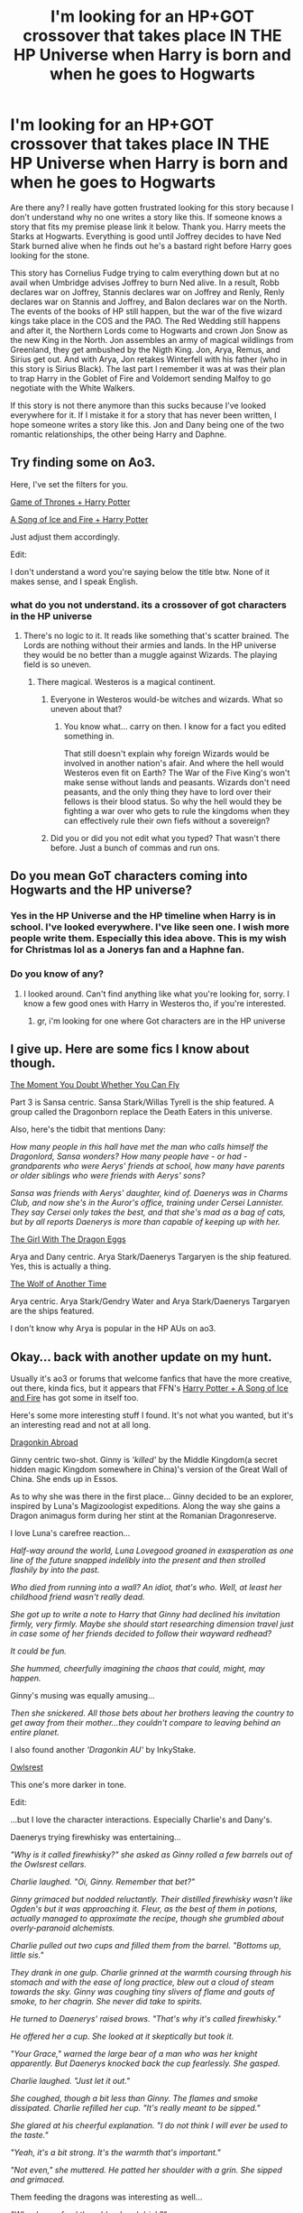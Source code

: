 #+TITLE: I'm looking for an HP+GOT crossover that takes place IN THE HP Universe when Harry is born and when he goes to Hogwarts

* I'm looking for an HP+GOT crossover that takes place IN THE HP Universe when Harry is born and when he goes to Hogwarts
:PROPERTIES:
:Author: Legitimate-Damage
:Score: 3
:DateUnix: 1575673632.0
:DateShort: 2019-Dec-07
:FlairText: What's That Fic?
:END:
Are there any? I really have gotten frustrated looking for this story because I don't understand why no one writes a story like this. If someone knows a story that fits my premise please link it below. Thank you. Harry meets the Starks at Hogwarts. Everything is good until Joffrey decides to have Ned Stark burned alive when he finds out he's a bastard right before Harry goes looking for the stone.

This story has Cornelius Fudge trying to calm everything down but at no avail when Umbridge advises Joffrey to burn Ned alive. In a result, Robb declares war on Joffrey, Stannis declares war on Joffrey and Renly, Renly declares war on Stannis and Joffrey, and Balon declares war on the North. The events of the books of HP still happen, but the war of the five wizard kings take place in the COS and the PAO. The Red Wedding still happens and after it, the Northern Lords come to Hogwarts and crown Jon Snow as the new King in the North. Jon assembles an army of magical wildlings from Greenland, they get ambushed by the Nigth King. Jon, Arya, Remus, and Sirius get out. And with Arya, Jon retakes Winterfell with his father (who in this story is Sirius Black). The last part I remember it was at was their plan to trap Harry in the Goblet of Fire and Voldemort sending Malfoy to go negotiate with the White Walkers.

If this story is not there anymore than this sucks because I've looked everywhere for it. If I mistake it for a story that has never been written, I hope someone writes a story like this. Jon and Dany being one of the two romantic relationships, the other being Harry and Daphne.


** Try finding some on Ao3.

Here, I've set the filters for you.

[[https://archiveofourown.org/works?utf8=%E2%9C%93&work_search%5Bsort_column%5D=revised_at&include_work_search%5Bfandom_ids%5D%5B%5D=242462&include_work_search%5Bfandom_ids%5D%5B%5D=136512&work_search%5Bother_tag_names%5D=&work_search%5Bexcluded_tag_names%5D=&work_search%5Bcrossover%5D=&work_search%5Bcomplete%5D=&work_search%5Bwords_from%5D=&work_search%5Bwords_to%5D=&work_search%5Bdate_from%5D=&work_search%5Bdate_to%5D=&work_search%5Bquery%5D=&work_search%5Blanguage_id%5D=en&commit=Sort+and+Filter&tag_id=Game+of+Thrones+%28TV%29][Game of Thrones + Harry Potter]]

[[https://archiveofourown.org/works?utf8=%E2%9C%93&work_search%5Bsort_column%5D=revised_at&include_work_search%5Bfandom_ids%5D%5B%5D=116304&include_work_search%5Bfandom_ids%5D%5B%5D=136512&work_search%5Bother_tag_names%5D=&work_search%5Bexcluded_tag_names%5D=&work_search%5Bcrossover%5D=&work_search%5Bcomplete%5D=&work_search%5Bwords_from%5D=&work_search%5Bwords_to%5D=&work_search%5Bdate_from%5D=&work_search%5Bdate_to%5D=&work_search%5Bquery%5D=&work_search%5Blanguage_id%5D=en&commit=Sort+and+Filter&tag_id=A+Song+of+Ice+and+Fire+-+George+R*d*+R*d*+Martin][A Song of Ice and Fire + Harry Potter]]

Just adjust them accordingly.

Edit:

I don't understand a word you're saying below the title btw. None of it makes sense, and I speak English.
:PROPERTIES:
:Author: PompadourWampus
:Score: 2
:DateUnix: 1575684055.0
:DateShort: 2019-Dec-07
:END:

*** what do you not understand. its a crossover of got characters in the HP universe
:PROPERTIES:
:Author: Legitimate-Damage
:Score: 1
:DateUnix: 1575692139.0
:DateShort: 2019-Dec-07
:END:

**** There's no logic to it. It reads like something that's scatter brained. The Lords are nothing without their armies and lands. In the HP universe they would be no better than a muggle against Wizards. The playing field is so uneven.
:PROPERTIES:
:Author: PompadourWampus
:Score: 2
:DateUnix: 1575692680.0
:DateShort: 2019-Dec-07
:END:

***** There magical. Westeros is a magical continent.
:PROPERTIES:
:Author: Legitimate-Damage
:Score: 1
:DateUnix: 1575694426.0
:DateShort: 2019-Dec-07
:END:

****** Everyone in Westeros would-be witches and wizards. What so uneven about that?
:PROPERTIES:
:Author: Legitimate-Damage
:Score: 1
:DateUnix: 1575694467.0
:DateShort: 2019-Dec-07
:END:

******* You know what... carry on then. I know for a fact you edited something in.

That still doesn't explain why foreign Wizards would be involved in another nation's afair. And where the hell would Westeros even fit on Earth? The War of the Five King's won't make sense without lands and peasants. Wizards don't need peasants, and the only thing they have to lord over their fellows is their blood status. So why the hell would they be fighting a war over who gets to rule the kingdoms when they can effectively rule their own fiefs without a sovereign?
:PROPERTIES:
:Author: PompadourWampus
:Score: 0
:DateUnix: 1575696791.0
:DateShort: 2019-Dec-07
:END:


****** Did you or did you not edit what you typed? That wasn't there before. Just a bunch of commas and run ons.
:PROPERTIES:
:Author: PompadourWampus
:Score: 1
:DateUnix: 1575695735.0
:DateShort: 2019-Dec-07
:END:


** Do you mean GoT characters coming into Hogwarts and the HP universe?
:PROPERTIES:
:Author: bex1399
:Score: 1
:DateUnix: 1575674191.0
:DateShort: 2019-Dec-07
:END:

*** Yes in the HP Universe and the HP timeline when Harry is in school. I've looked everywhere. I've like seen one. I wish more people write them. Especially this idea above. This is my wish for Christmas lol as a Jonerys fan and a Haphne fan.
:PROPERTIES:
:Author: Legitimate-Damage
:Score: 1
:DateUnix: 1575674408.0
:DateShort: 2019-Dec-07
:END:


*** Do you know of any?
:PROPERTIES:
:Author: Legitimate-Damage
:Score: 1
:DateUnix: 1575677999.0
:DateShort: 2019-Dec-07
:END:

**** I looked around. Can't find anything like what you're looking for, sorry. I know a few good ones with Harry in Westeros tho, if you're interested.
:PROPERTIES:
:Author: bex1399
:Score: 1
:DateUnix: 1575681387.0
:DateShort: 2019-Dec-07
:END:

***** gr, i'm looking for one where Got characters are in the HP universe
:PROPERTIES:
:Author: Legitimate-Damage
:Score: 1
:DateUnix: 1575692178.0
:DateShort: 2019-Dec-07
:END:


** I give up. Here are some fics I know about though.

[[https://archiveofourown.org/series/66011][The Moment You Doubt Whether You Can Fly]]

Part 3 is Sansa centric. Sansa Stark/Willas Tyrell is the ship featured. A group called the Dragonborn replace the Death Eaters in this universe.

Also, here's the tidbit that mentions Dany:

/How many people in this hall have met the man who calls himself the Dragonlord, Sansa wonders? How many people have - or had - grandparents who were Aerys' friends at school, how many have parents or older siblings who were friends with Aerys' sons?/

/Sansa was friends with Aerys' daughter, kind of. Daenerys was in Charms Club, and now she's in the Auror's office, training under Cersei Lannister. They say Cersei only takes the best, and that she's mad as a bag of cats, but by all reports Daenerys is more than capable of keeping up with her./

[[https://archiveofourown.org/works/18867052/chapters/44780755][The Girl With The Dragon Eggs]]

Arya and Dany centric. Arya Stark/Daenerys Targaryen is the ship featured. Yes, this is actually a thing.

[[https://archiveofourown.org/works/19975825/chapters/47289151][The Wolf of Another Time]]

Arya centric. Arya Stark/Gendry Water and Arya Stark/Daenerys Targaryen are the ships featured.

I don't know why Arya is popular in the HP AUs on ao3.
:PROPERTIES:
:Author: PompadourWampus
:Score: 1
:DateUnix: 1575699209.0
:DateShort: 2019-Dec-07
:END:


** Okay... back with another update on my hunt.

Usually it's ao3 or forums that welcome fanfics that have the more creative, out there, kinda fics, but it appears that FFN's [[https://m.fanfiction.net/Harry-Potter_and_A-song-of-Ice-and-Fire_Crossovers/224/4254/][Harry Potter + A Song of Ice and Fire]] has got some in itself too.

Here's some more interesting stuff I found. It's not what you wanted, but it's an interesting read and not at all long.

[[https://m.fanfiction.net/s/12646365/1/Dragonkin-Abroad][Dragonkin Abroad]]

Ginny centric two-shot. Ginny is /'killed'/ by the Middle Kingdom(a secret hidden magic Kingdom somewhere in China)'s version of the Great Wall of China. She ends up in Essos.

As to why she was there in the first place... Ginny decided to be an explorer, inspired by Luna's Magizoologist expeditions. Along the way she gains a Dragon animagus form during her stint at the Romanian Dragonreserve.

I love Luna's carefree reaction...

/Half-way around the world, Luna Lovegood groaned in exasperation as one line of the future snapped indelibly into the present and then strolled flashily by into the past./

/Who died from running into a wall? An idiot, that's who. Well, at least her childhood friend wasn't really dead./

/She got up to write a note to Harry that Ginny had declined his invitation firmly, very firmly. Maybe she should start researching dimension travel just in case some of her friends decided to follow their wayward redhead?/

/It could be fun./

/She hummed, cheerfully imagining the chaos that could, might, may happen./

Ginny's musing was equally amusing...

/Then she snickered. All those bets about her brothers leaving the country to get away from their mother...they couldn't compare to leaving behind an entire planet./

I also found another /'Dragonkin AU'/ by InkyStake.

[[https://m.fanfiction.net/s/12784378/1/Owlsrest][Owlsrest]]

This one's more darker in tone.

Edit:

...but I love the character interactions. Especially Charlie's and Dany's.

Daenerys trying firewhisky was entertaining...

/"Why is it called firewhisky?" she asked as Ginny rolled a few barrels out of the Owlsrest cellars./

/Charlie laughed. "Oi, Ginny. Remember that bet?"/

/Ginny grimaced but nodded reluctantly. Their distilled firewhisky wasn't like Ogden's but it was approaching it. Fleur, as the best of them in potions, actually managed to approximate the recipe, though she grumbled about overly-paranoid alchemists./

/Charlie pulled out two cups and filled them from the barrel. "Bottoms up, little sis."/

/They drank in one gulp. Charlie grinned at the warmth coursing through his stomach and with the ease of long practice, blew out a cloud of steam towards the sky. Ginny was coughing tiny slivers of flame and gouts of smoke, to her chagrin. She never did take to spirits./

/He turned to Daenerys' raised brows. "That's why it's called firewhisky."/

/He offered her a cup. She looked at it skeptically but took it./

/"Your Grace," warned the large bear of a man who was her knight apparently. But Daenerys knocked back the cup fearlessly. She gasped./

/Charlie laughed. "Just let it out."/

/She coughed, though a bit less than Ginny. The flames and smoke dissipated. Charlie refilled her cup. "It's really meant to be sipped."/

/She glared at his cheerful explanation. "I do not think I will ever be used to the taste."/

/"Yeah, it's a bit strong. It's the warmth that's important."/

/"Not even," she muttered. He patted her shoulder with a grin. She sipped and grimaced./

Them feeding the dragons was interesting as well...

/"Why do you feed them blood and drink?"/

/Charlie smiled at the young woman who was coaxing the pale dragon to drink from the bowl of blood. "It's a precaution, mainly. Dragons are predators and carnivores, it's just their nature. Getting them addicted to the alcohol and animal blood means there is less chance that they would eat humans when they grow big enough. Well, unless you drench someone in wine and blood."/

/Dany's eyes widened. She had not thought of that. "I am their mother. Surely they would obey me?"/

/"And when you aren't there?" Charlie handed her another bowl. "They will need to hunt, and you will not always be there to stop them when they get hungry enough. Admittedly, this is not a foolproof solution but it significantly lessens the risk that they would eat innocents."/

/Dany was quiet for a time. "Thank you," she said at last. "I would not chain my children for fear of what they would do."/

/"Dragons can't be tamed," he agreed. "But a dragon that can control his passions is the more dangerous dragon."/

/She blinked at him, then nodded, conveying a certain respect. "I will keep it in mind."/
:PROPERTIES:
:Author: PompadourWampus
:Score: 1
:DateUnix: 1575760685.0
:DateShort: 2019-Dec-08
:END:


** Okay... here's the closests I can get to what you requested. Not exact, but it seems close enough.

[[https://archiveofourown.org/works/11873550/chapters/26810934][A Spell of Ice and Fire]]

Try these tags out. I've set filters here as well. Adjust them accordingly.

[[https://archiveofourown.org/works?utf8=%E2%9C%93&work_search%5Bsort_column%5D=revised_at&include_work_search%5Bfandom_ids%5D%5B%5D=242462&include_work_search%5Bfandom_ids%5D%5B%5D=116304&work_search%5Bother_tag_names%5D=&exclude_work_search%5Bfandom_ids%5D%5B%5D=1635478&exclude_work_search%5Bfandom_ids%5D%5B%5D=6048501&exclude_work_search%5Bfandom_ids%5D%5B%5D=102330&exclude_work_search%5Bfandom_ids%5D%5B%5D=11444638&exclude_work_search%5Bfandom_ids%5D%5B%5D=5148298&exclude_work_search%5Bfandom_ids%5D%5B%5D=13154&exclude_work_search%5Bfandom_ids%5D%5B%5D=27&exclude_work_search%5Bfandom_ids%5D%5B%5D=133185&exclude_work_search%5Bfandom_ids%5D%5B%5D=258526&exclude_work_search%5Bfandom_ids%5D%5B%5D=414093&exclude_work_search%5Bfandom_ids%5D%5B%5D=449545&exclude_work_search%5Bfandom_ids%5D%5B%5D=758208&exclude_work_search%5Bfandom_ids%5D%5B%5D=1002903&exclude_work_search%5Bfandom_ids%5D%5B%5D=9139561&exclude_work_search%5Bfandom_ids%5D%5B%5D=10104017&work_search%5Bexcluded_tag_names%5D=&work_search%5Bcrossover%5D=&work_search%5Bcomplete%5D=&work_search%5Bwords_from%5D=&work_search%5Bwords_to%5D=&work_search%5Bdate_from%5D=&work_search%5Bdate_to%5D=&work_search%5Bquery%5D=&work_search%5Blanguage_id%5D=en&commit=Sort+and+Filter&tag_id=Alternate+Universe+-+Harry+Potter+Setting][Alternate Universe - Harry Potter]]

[[https://archiveofourown.org/works?utf8=%E2%9C%93&work_search%5Bsort_column%5D=revised_at&include_work_search%5Bfandom_ids%5D%5B%5D=116304&include_work_search%5Bfandom_ids%5D%5B%5D=242462&work_search%5Bother_tag_names%5D=&exclude_work_search%5Bfandom_ids%5D%5B%5D=27&exclude_work_search%5Bfandom_ids%5D%5B%5D=133185&exclude_work_search%5Bfandom_ids%5D%5B%5D=258526&exclude_work_search%5Bfandom_ids%5D%5B%5D=414093&exclude_work_search%5Bfandom_ids%5D%5B%5D=449545&exclude_work_search%5Bfandom_ids%5D%5B%5D=758208&exclude_work_search%5Bfandom_ids%5D%5B%5D=1002903&exclude_work_search%5Bfandom_ids%5D%5B%5D=9139561&exclude_work_search%5Bfandom_ids%5D%5B%5D=10104017&work_search%5Bexcluded_tag_names%5D=&work_search%5Bcrossover%5D=&work_search%5Bcomplete%5D=&work_search%5Bwords_from%5D=&work_search%5Bwords_to%5D=&work_search%5Bdate_from%5D=&work_search%5Bdate_to%5D=&work_search%5Bquery%5D=&work_search%5Blanguage_id%5D=en&commit=Sort+and+Filter&tag_id=Alternate+Universe+-+Hogwarts][Alternate Universe - Hogwarts]]
:PROPERTIES:
:Author: PompadourWampus
:Score: 1
:DateUnix: 1575775935.0
:DateShort: 2019-Dec-08
:END:


** And... I found another one!

[[https://m.fanfiction.net/s/12115541/1/][The Binding of Fates]]

Not exact, but it does feature an ASOIAF character in the HP universe. Jon Snow and Harry Potter vs the worlds.

In part one Jon helps Harry with Voldemort, and in part two, given the pattern that's being established, Harry helps Jon with the Knight King.

Part two is this one...

[[https://m.fanfiction.net/s/12932184/1/The-Binding-of-Fates-II-Metus-Obscuritatis][The Binding of Fates II: Metus Obscuritatis]]
:PROPERTIES:
:Author: PompadourWampus
:Score: 1
:DateUnix: 1575868171.0
:DateShort: 2019-Dec-09
:END:
